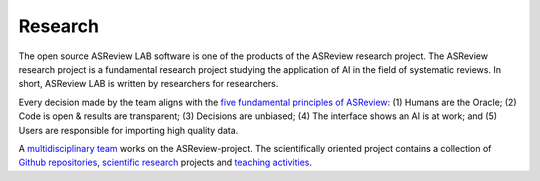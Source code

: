 Research
========

The open source ASReview LAB software is one of the products of the ASReview
research project. The ASReview research project is a fundamental research
project studying the application of AI in the field of systematic reviews. In
short, ASReview LAB is written by researchers for researchers.

Every decision made by the team aligns with the `five fundamental principles
of ASReview <https://asreview.nl/blog/the-zen-of-elas/>`_: (1) Humans are the
Oracle; (2) Code is open & results are transparent; (3) Decisions are
unbiased; (4) The interface shows an AI is at work; and (5) Users are
responsible for importing high quality data.

A `multidisciplinary team <https://asreview.nl/about/>`_ works on the
ASReview-project. The scientifically oriented project contains a collection of
`Github repositories <https://github.com/asreview>`_, `scientific research
<https://asreview.nl/research/>`_ projects and `teaching activities
<https://asreview.nl/academy/>`_.

